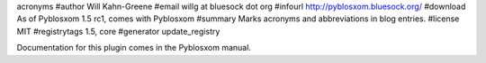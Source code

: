 acronyms
#author Will Kahn-Greene
#email willg at bluesock dot org
#infourl http://pyblosxom.bluesock.org/
#download As of Pyblosxom 1.5 rc1, comes with Pyblosxom
#summary Marks acronyms and abbreviations in blog entries.
#license MIT
#registrytags 1.5, core
#generator update_registry

Documentation for this plugin comes in the Pyblosxom manual.
